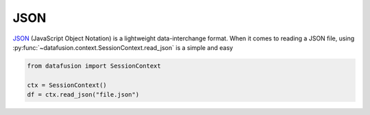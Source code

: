 .. Licensed to the Apache Software Foundation (ASF) under one
.. or more contributor license agreements.  See the NOTICE file
.. distributed with this work for additional information
.. regarding copyright ownership.  The ASF licenses this file
.. to you under the Apache License, Version 2.0 (the
.. "License"); you may not use this file except in compliance
.. with the License.  You may obtain a copy of the License at

..   http://www.apache.org/licenses/LICENSE-2.0

.. Unless required by applicable law or agreed to in writing,
.. software distributed under the License is distributed on an
.. "AS IS" BASIS, WITHOUT WARRANTIES OR CONDITIONS OF ANY
.. KIND, either express or implied.  See the License for the
.. specific language governing permissions and limitations
.. under the License.

JSON
====
`JSON <https://www.json.org/json-en.html>`_ (JavaScript Object Notation) is a lightweight data-interchange format.
When it comes to reading a JSON file, using :py:func:`~datafusion.context.SessionContext.read_json` is a simple and easy

.. code-block:: python


    from datafusion import SessionContext

    ctx = SessionContext()
    df = ctx.read_json("file.json")

